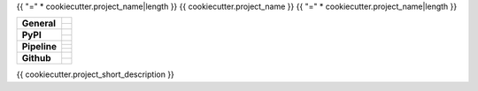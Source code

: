 {{ "=" * cookiecutter.project_name|length }}
{{ cookiecutter.project_name }}
{{ "=" * cookiecutter.project_name|length }}

+-------------------+---------------------------------------------------------------------------------------------+
| **General**       | |maintenance_n| |license| |rtd|                                                             |
|                   +---------------------------------------------------------------------------------------------+
|                   | |semver|                                                                                    |
+-------------------+---------------------------------------------------------------------------------------------+
| **PyPI**          | |pypi_release| |pypi_py_versions| |pypi_implementations|                                    |
|                   +---------------------------------------------------------------------------------------------+
|                   | |pypi_status| |pypi_format| |pypi_downloads|                                                |
+-------------------+---------------------------------------------------------------------------------------------+
| **Pipeline**      | |gha_test_code| |codeclimate_cov|                                                           |
|                   +---------------------------------------------------------------------------------------------+
|                   | |gha_code_quality| |pre-commit-ci| |codeclimate_maintain|                                   |
|                   +---------------------------------------------------------------------------------------------+
|                   | |gha_test_docs| |gha_dep_safety|                                                            |
+-------------------+---------------------------------------------------------------------------------------------+
| **Github**        | |gh_release| |gh_commits_since| |gh_last_commit|                                            |
|                   +---------------------------------------------------------------------------------------------+
|                   | |gh_stars| |gh_forks| |gh_contributors| |gh_watchers|                                       |
+-------------------+---------------------------------------------------------------------------------------------+


{{ cookiecutter.project_short_description }}


.. ############################### LINKS FOR BADGES ###############################


.. Change badges in docs/source/_badges.rst also


.. General

.. |maintenance_n| image:: https://img.shields.io/badge/Maintenance%20Intended-✖-red.svg?style=flat-square
    :target: http://unmaintained.tech/
    :alt: Maintenance - not intended

.. |maintenance_y| image:: https://img.shields.io/badge/Maintenance%20Intended-✔-green.svg?style=flat-square
    :target: http://unmaintained.tech/
    :alt: Maintenance - intended

.. |license| image:: https://img.shields.io/github/license/{{cookiecutter.github_username}}/{{cookiecutter.project_lower_case}}.svg?style=flat-square&label=License
    :target: https://github.com/{{cookiecutter.github_username}}/{{cookiecutter.project_lower_case}}/blob/main/LICENSE
    :alt: License

.. |rtd| image:: https://img.shields.io/readthedocs/{{cookiecutter.project_lower_case}}/latest.svg?style=flat-square&logo=read-the-docs&logoColor=white&label=Read%20the%20Docs
    :target: https://{{cookiecutter.project_lower_case}}.readthedocs.io/en/latest/
    :alt: Read the Docs - Build Status (latest)

.. |semver| image:: https://img.shields.io/badge/Semantic%20Versioning-2.0.0-brightgreen.svg?style=flat-square
    :target: https://semver.org/
    :alt: Semantic Versioning - 2.0.0


.. PyPI

.. |pypi_release| image:: https://img.shields.io/pypi/v/{{cookiecutter.project_lower_case}}.svg?style=flat-square&logo=pypi&logoColor=FBE072
    :target: https://pypi.org/project/{{cookiecutter.project_lower_case}}/
    :alt: PyPI - Package latest release

.. |pypi_py_versions| image:: https://img.shields.io/pypi/pyversions/{{cookiecutter.project_lower_case}}.svg?style=flat-square&logo=python&logoColor=FBE072
    :target: https://pypi.org/project/{{cookiecutter.project_lower_case}}/
    :alt: PyPI - Supported Python Versions

.. |pypi_implementations| image:: https://img.shields.io/pypi/implementation/{{cookiecutter.project_lower_case}}.svg?style=flat-square&logo=python&logoColor=FBE072
    :target: https://pypi.org/project/{{cookiecutter.project_lower_case}}/
    :alt: PyPI - Supported Implementations

.. |pypi_status| image:: https://img.shields.io/pypi/status/{{cookiecutter.project_lower_case}}.svg?style=flat-square&logo=pypi&logoColor=FBE072
    :target: https://pypi.org/project/{{cookiecutter.project_lower_case}}/
    :alt: PyPI - Stability

.. |pypi_format| image:: https://img.shields.io/pypi/format/{{cookiecutter.project_lower_case}}.svg?style=flat-square&logo=pypi&logoColor=FBE072
    :target: https://pypi.org/project/{{cookiecutter.project_lower_case}}/
    :alt: PyPI - Format

.. |pypi_downloads| image:: https://img.shields.io/pypi/dm/{{cookiecutter.project_lower_case}}.svg?style=flat-square&logo=pypi&logoColor=FBE072
    :target: https://pypi.org/project/{{cookiecutter.project_lower_case}}/
    :alt: PyPI - Monthly downloads


.. Pipeline

.. |gha_test_code| image:: https://img.shields.io/github/workflow/status/{{cookiecutter.github_username}}/{{cookiecutter.project_lower_case}}/Test%20code/main?style=flat-square&logo=github&label=Test%20code
    :target: https://github.com/{{cookiecutter.github_username}}/{{cookiecutter.project_lower_case}}/actions?query=workflow%3A%22Test+code%22
    :alt: GitHub Actions - Test code

.. |codeclimate_cov| image:: https://img.shields.io/codeclimate/coverage/{{cookiecutter.github_username}}/{{cookiecutter.project_lower_case}}?style=flat-square&logo=code-climate
    :target: https://codeclimate.com/github/{{cookiecutter.github_username}}/{{cookiecutter.project_lower_case}}
    :alt: Code Climate - Coverage

.. |gha_code_quality| image:: https://img.shields.io/github/workflow/status/{{cookiecutter.github_username}}/{{cookiecutter.project_lower_case}}/Code%20qualitiy/main?style=flat-square&logo=github&label=Code%20qualitiy
    :target: https://github.com/{{cookiecutter.github_username}}/{{cookiecutter.project_lower_case}}/actions?query=workflow%3A%22Code+qualitiy%22
    :alt: GitHub Actions - Code qualitiy

.. |pre-commit-ci| image:: https://results.pre-commit.ci/badge/github/{{cookiecutter.github_username}}/{{cookiecutter.project_lower_case}}/main.svg
   :target: https://results.pre-commit.ci/latest/github/{{cookiecutter.github_username}}/{{cookiecutter.project_lower_case}}/main
   :alt: pre-commit.ci status

.. |codeclimate_maintain| image:: https://img.shields.io/codeclimate/maintainability/{{cookiecutter.github_username}}/{{cookiecutter.project_lower_case}}?style=flat-square&logo=code-climate
    :target: https://codeclimate.com/github/{{cookiecutter.github_username}}/{{cookiecutter.project_lower_case}}
    :alt: Code Climate - Maintainability

.. |gha_test_docs| image:: https://img.shields.io/github/workflow/status/{{cookiecutter.github_username}}/{{cookiecutter.project_lower_case}}/Test%20documentation/main?style=flat-square&logo=github&label=Test%20documentation
    :target: https://github.com/{{cookiecutter.github_username}}/{{cookiecutter.project_lower_case}}/actions?query=workflow%3A%22Test+documentation%22
    :alt: GitHub Actions - Test docs

.. |gha_dep_safety| image:: https://img.shields.io/github/workflow/status/{{cookiecutter.github_username}}/{{cookiecutter.project_lower_case}}/Dependency%20safety/main?style=flat-square&logo=github&label=Dependency%20safety
    :target: https://github.com/{{cookiecutter.github_username}}/{{cookiecutter.project_lower_case}}/actions?query=workflow%3A%22Dependency+safety%22
    :alt: GitHub Actions - Dependency safety

.. TODO:#i# readd dependabot badge when https://github.com/dependabot/dependabot-core/issues/1912 is fixed

.. |dependabot| image:: https://api.dependabot.com/badges/status?host=github&repo=Cielquan/{{cookiecutter.project_lower_case}}
    :target: https://dependabot.com
    :alt: Dependabot status


.. GitHub

.. |gh_release| image:: https://img.shields.io/github/v/release/{{cookiecutter.github_username}}/{{cookiecutter.project_lower_case}}.svg?style=flat-square&logo=github
    :target: https://github.com/{{cookiecutter.github_username}}/{{cookiecutter.project_lower_case}}/releases/latest
    :alt: Github - Latest Release

.. |gh_commits_since| image:: https://img.shields.io/github/commits-since/{{cookiecutter.github_username}}/{{cookiecutter.project_lower_case}}/latest.svg?style=flat-square&logo=github
    :target: https://github.com/{{cookiecutter.github_username}}/{{cookiecutter.project_lower_case}}/commits/main
    :alt: GitHub - Commits since latest release

.. |gh_last_commit| image:: https://img.shields.io/github/last-commit/{{cookiecutter.github_username}}/{{cookiecutter.project_lower_case}}.svg?style=flat-square&logo=github
    :target: https://github.com/{{cookiecutter.github_username}}/{{cookiecutter.project_lower_case}}/commits/main
    :alt: GitHub - Last Commit

.. |gh_stars| image:: https://img.shields.io/github/stars/{{cookiecutter.github_username}}/{{cookiecutter.project_lower_case}}.svg?style=flat-square&logo=github
    :target: https://github.com/{{cookiecutter.github_username}}/{{cookiecutter.project_lower_case}}/stargazers
    :alt: Github - Stars

.. |gh_forks| image:: https://img.shields.io/github/forks/{{cookiecutter.github_username}}/{{cookiecutter.project_lower_case}}.svg?style=flat-square&logo=github
    :target: https://github.com/{{cookiecutter.github_username}}/{{cookiecutter.project_lower_case}}/network/members
    :alt: Github - Forks

.. |gh_contributors| image:: https://img.shields.io/github/contributors/{{cookiecutter.github_username}}/{{cookiecutter.project_lower_case}}.svg?style=flat-square&logo=github
    :target: https://github.com/{{cookiecutter.github_username}}/{{cookiecutter.project_lower_case}}/graphs/contributors
    :alt: Github - Contributors

.. |gh_watchers| image:: https://img.shields.io/github/watchers/{{cookiecutter.github_username}}/{{cookiecutter.project_lower_case}}.svg?style=flat-square&logo=github
    :target: https://github.com/{{cookiecutter.github_username}}/{{cookiecutter.project_lower_case}}/watchers/
    :alt: Github - Watchers
